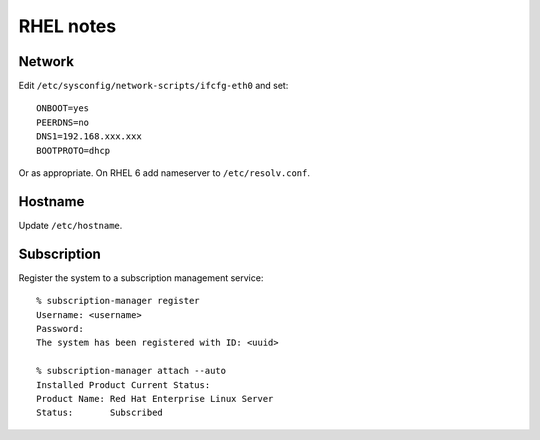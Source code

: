 RHEL notes
==========

Network
-------

Edit ``/etc/sysconfig/network-scripts/ifcfg-eth0`` and set::

  ONBOOT=yes
  PEERDNS=no
  DNS1=192.168.xxx.xxx
  BOOTPROTO=dhcp

Or as appropriate.  On RHEL 6 add nameserver to
``/etc/resolv.conf``.


Hostname
--------

Update ``/etc/hostname``.


Subscription
------------

Register the system to a subscription management service::

  % subscription-manager register
  Username: <username>
  Password: 
  The system has been registered with ID: <uuid>

  % subscription-manager attach --auto
  Installed Product Current Status:
  Product Name: Red Hat Enterprise Linux Server
  Status:       Subscribed
